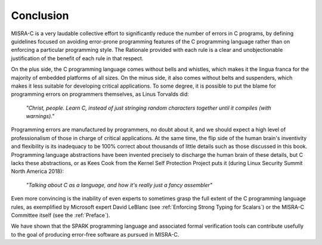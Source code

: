 Conclusion
----------

MISRA-C is a very laudable collective effort to significantly reduce the number
of errors in C programs, by defining guidelines focused on avoiding error-prone
programming features of the C programming language rather than on enforcing a
particular programming style. The Rationale provided with each rule is a clear
and unobjectionable justification of the benefit of each rule in that respect.

On the plus side, the C programming language comes without bells and whistles,
which makes it the lingua franca for the majority of embedded platforms of all
sizes. On the minus side, it also comes without belts and suspenders, which
makes it less suitable for developing critical applications. To some degree, it
is possible to put the blame for programming errors on programmers themselves,
as Linus Torvalds did:

   `"Christ, people. Learn C, instead of just stringing random characters
   together until it compiles (with warnings)."`

Programming errors are manufactured by programmers, no doubt about it, and we
should expect a high level of professionalism of those in charge of critical
applications. At the same time, the flip side of the human brain's inventivity
and flexibility is its inadequacy to be 100% correct about thousands of little
details such as those discussed in this book. Programming language abstractions
have been invented precisely to discharge the human brain of these details, but
C lacks these abstractions, or as Kees Cook from the Kernel Self Protection
Project puts it (during Linux Security Summit North America 2018):

   `"Talking about C as a language, and how it's really just a fancy
   assembler"`

Even more convincing is the inability of even experts to sometimes grasp the
full extent of the C programming language rules, as exemplified by Microsoft
expert David LeBlanc (see :ref:`Enforcing Strong Typing for Scalars`) or the
MISRA-C Committee itself (see the :ref:`Preface`).

We have shown that the SPARK programming language and associated formal
verification tools can contribute usefully to the goal of producing error-free
software as pursued in MISRA-C.
